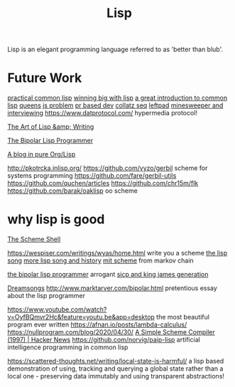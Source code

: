#+TITLE: Lisp

Lisp is an elegant programming language referred to as 'better than blub'.

* Future Work
[[http://gigamonkeys.com/book/][practical common lisp]]
[[https://www.dreamsongs.com/WIB.html][winning big with lisp]]
[[https://stevelosh.com/blog/2018/08/a-road-to-common-lisp/][a great introduction to common lisp]]
[[http://lisperator.net/blog/queen-chess-fast-lisp/][queens]]
[[http://lisperator.net/blog/a-little-javascript-problem/][js problem]]
[[http://lisperator.net/blog/pull-request-based-development-sucks/][pr based dev]]
[[http://lisperator.net/blog/gazing-at-the-numbers-the-collatz-sequence/][collatz seq]]
[[http://lisperator.net/blog/the-left-pad-case/][leftpad]]
[[http://lisperator.net/blog/minesweeper-and-interviewing/][minesweeper and interviewing]]
https://www.datprotocol.com/ hypermedia protocol!

[[https://www.dreamsongs.com/ArtOfLisp.html][The Art of Lisp &amp; Writing]]

[[http://www.marktarver.com/bipolar.html][The Bipolar Lisp Programmer]]

[[https://ambrevar.xyz/blog-architecture/index.html][A blog in pure Org/Lisp]]

http://pkotrcka.inlisp.org/
https://github.com/vyzo/gerbil scheme for systems programming
https://github.com/fare/gerbil-utils
https://github.com/quchen/articles
https://github.com/chr15m/flk
https://github.com/barak/oaklisp oo scheme

* why lisp is good
[[https://scsh.net/about/about.html][The Scheme Shell]]

https://wespiser.com/writings/wyas/home.html write you a scheme
[[https://www.dreamsongs.com/WIB.html][the lisp song]]
[[https://twobithistory.org/2018/10/14/lisp.html][more lisp song and history]]
[[https://www.gnu.org/software/mit-scheme/][mit scheme]]
from markov chain

[[http://marktarver.com/bipolar.html][the bipolar lisp programmer]] arrogant
[[https://kingjamesprogramming.tumblr.com/][sicp and king james generation]]

[[https://www.dreamsongs.com/index.html][Dreamsongs]]
http://www.marktarver.com/bipolar.html pretentious essay about the lisp programmer

https://www.youtube.com/watch?v=OyfBQmvr2Hc&feature=youtu.be&app=desktop the most beautiful program ever written
https://afnan.io/posts/lambda-calculus/
https://nullprogram.com/blog/2020/04/30/
 [[https://news.ycombinator.com/item?id=24257488][A Simple Scheme Compiler (1997) | Hacker News]]
https://github.com/norvig/paip-lisp artificial intelligence programming in common lisp

https://scattered-thoughts.net/writing/local-state-is-harmful/ a lisp based demonstration of using, tracking and querying a global state rather than a local one - preserving data immutably and using transparent abstractions!
